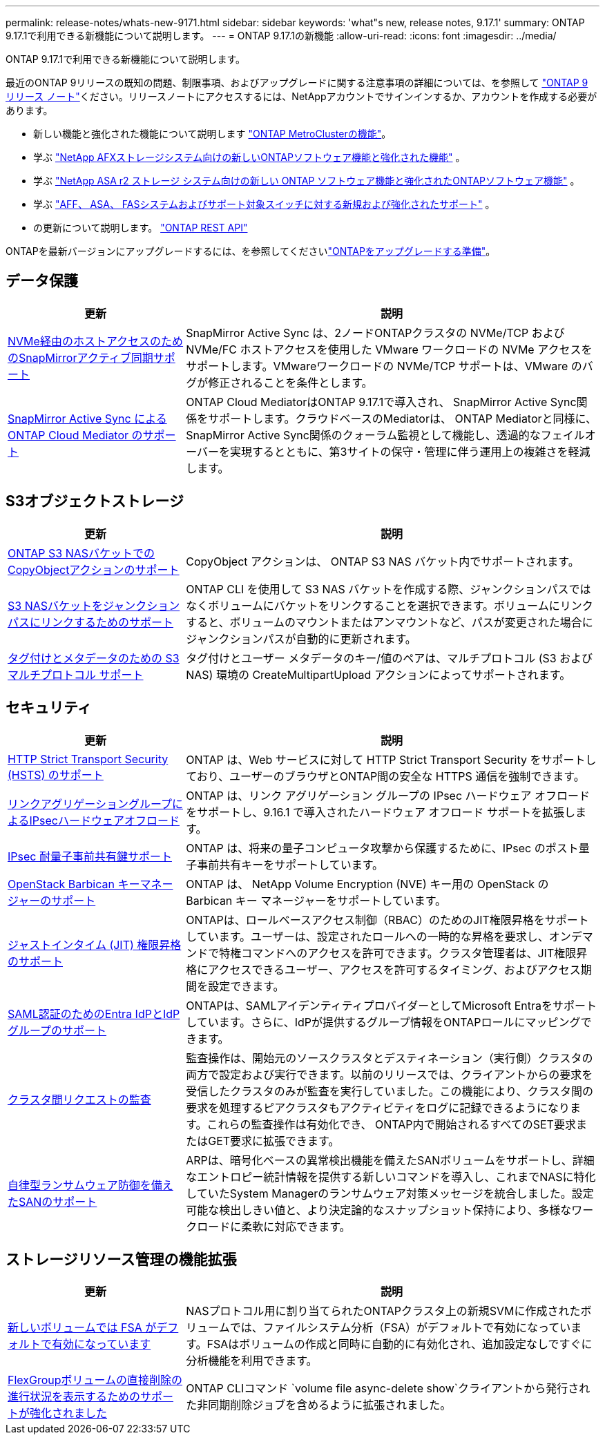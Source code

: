 ---
permalink: release-notes/whats-new-9171.html 
sidebar: sidebar 
keywords: 'what"s new, release notes, 9.17.1' 
summary: ONTAP 9.17.1で利用できる新機能について説明します。 
---
= ONTAP 9.17.1の新機能
:allow-uri-read: 
:icons: font
:imagesdir: ../media/


[role="lead"]
ONTAP 9.17.1で利用できる新機能について説明します。

最近のONTAP 9リリースの既知の問題、制限事項、およびアップグレードに関する注意事項の詳細については、を参照して https://library.netapp.com/ecm/ecm_download_file/ECMLP2492508["ONTAP 9 リリース ノート"^]ください。リリースノートにアクセスするには、NetAppアカウントでサインインするか、アカウントを作成する必要があります。

* 新しい機能と強化された機能について説明します https://docs.netapp.com/us-en/ontap-metrocluster/releasenotes/mcc-new-features.html["ONTAP MetroClusterの機能"^]。
* 学ぶ https://docs.netapp.com/us-en/ontap-afx/release-notes/whats-new-9171.html["NetApp AFXストレージシステム向けの新しいONTAPソフトウェア機能と強化された機能"^] 。
* 学ぶ https://docs.netapp.com/us-en/asa-r2/release-notes/whats-new-9171.html["NetApp ASA r2 ストレージ システム向けの新しい ONTAP ソフトウェア機能と強化されたONTAPソフトウェア機能"^] 。
* 学ぶ https://docs.netapp.com/us-en/ontap-systems/whats-new.html["AFF、 ASA、 FASシステムおよびサポート対象スイッチに対する新規および強化されたサポート"^] 。
* の更新について説明します。 https://docs.netapp.com/us-en/ontap-automation/whats_new.html["ONTAP REST API"^]


ONTAPを最新バージョンにアップグレードするには、を参照してくださいlink:../upgrade/create-upgrade-plan.html["ONTAPをアップグレードする準備"]。



== データ保護

[cols="30%,70%"]
|===
| 更新 | 説明 


 a| 
xref:../nvme/support-limitations.html#features[NVMe経由のホストアクセスのためのSnapMirrorアクティブ同期サポート]
 a| 
SnapMirror Active Sync は、2ノードONTAPクラスタの NVMe/TCP および NVMe/FC ホストアクセスを使用した VMware ワークロードの NVMe アクセスをサポートします。VMwareワークロードの NVMe/TCP サポートは、VMware のバグが修正されることを条件とします。



 a| 
xref:../snapmirror-active-sync/index.html[SnapMirror Active Sync によるONTAP Cloud Mediator のサポート]
 a| 
ONTAP Cloud MediatorはONTAP 9.17.1で導入され、 SnapMirror Active Sync関係をサポートします。クラウドベースのMediatorは、 ONTAP Mediatorと同様に、 SnapMirror Active Sync関係のクォーラム監視として機能し、透過的なフェイルオーバーを実現するとともに、第3サイトの保守・管理に伴う運用上の複雑さを軽減します。

|===


== S3オブジェクトストレージ

[cols="30%,70%"]
|===
| 更新 | 説明 


 a| 
xref:../s3-multiprotocol/index.html[ONTAP S3 NASバケットでのCopyObjectアクションのサポート]
 a| 
CopyObject アクションは、 ONTAP S3 NAS バケット内でサポートされます。



 a| 
xref:../s3-multiprotocol/create-nas-bucket-task.html[S3 NASバケットをジャンクションパスにリンクするためのサポート]
 a| 
ONTAP CLI を使用して S3 NAS バケットを作成する際、ジャンクションパスではなくボリュームにバケットをリンクすることを選択できます。ボリュームにリンクすると、ボリュームのマウントまたはアンマウントなど、パスが変更された場合にジャンクションパスが自動的に更新されます。



 a| 
xref:../s3-multiprotocol/index.html#object-multipart-upload[タグ付けとメタデータのための S3 マルチプロトコル サポート]
 a| 
タグ付けとユーザー メタデータのキー/値のペアは、マルチプロトコル (S3 および NAS) 環境の CreateMultipartUpload アクションによってサポートされます。

|===


== セキュリティ

[cols="30%,70%"]
|===
| 更新 | 説明 


 a| 
xref:../system-admin/use-hsts-task.html[HTTP Strict Transport Security (HSTS) のサポート]
 a| 
ONTAP は、Web サービスに対して HTTP Strict Transport Security をサポートしており、ユーザーのブラウザとONTAP間の安全な HTTPS 通信を強制できます。



 a| 
xref:../networking/ipsec-prepare.html[リンクアグリゲーショングループによるIPsecハードウェアオフロード]
 a| 
ONTAP は、リンク アグリゲーション グループの IPsec ハードウェア オフロードをサポートし、9.16.1 で導入されたハードウェア オフロード サポートを拡張します。



 a| 
xref:../networking/ipsec-prepare.html[IPsec 耐量子事前共有鍵サポート]
 a| 
ONTAP は、将来の量子コンピュータ攻撃から保護するために、IPsec のポスト量子事前共有キーをサポートしています。



 a| 
xref:../encryption-at-rest/manage-keys-barbican-task.html[OpenStack Barbican キーマネージャーのサポート]
 a| 
ONTAP は、 NetApp Volume Encryption (NVE) キー用の OpenStack の Barbican キー マネージャーをサポートしています。



 a| 
xref:../authentication/configure-jit-elevation-task.html[ジャストインタイム (JIT) 権限昇格のサポート]
 a| 
ONTAPは、ロールベースアクセス制御（RBAC）のためのJIT権限昇格をサポートしています。ユーザーは、設定されたロールへの一時的な昇格を要求し、オンデマンドで特権コマンドへのアクセスを許可できます。クラスタ管理者は、JIT権限昇格にアクセスできるユーザー、アクセスを許可するタイミング、およびアクセス期間を設定できます。



 a| 
xref:../system-admin/configure-saml-authentication-task.html[SAML認証のためのEntra IdPとIdPグループのサポート]
 a| 
ONTAPは、SAMLアイデンティティプロバイダーとしてMicrosoft Entraをサポートしています。さらに、IdPが提供するグループ情報をONTAPロールにマッピングできます。



 a| 
xref:../system-admin/audit-manage-cross-cluster-requests.html[クラスタ間リクエストの監査]
 a| 
監査操作は、開始元のソースクラスタとデスティネーション（実行側）クラスタの両方で設定および実行できます。以前のリリースでは、クライアントからの要求を受信したクラスタのみが監査を実行していました。この機能により、クラスタ間の要求を処理するピアクラスタもアクティビティをログに記録できるようになります。これらの監査操作は有効化でき、 ONTAP内で開始されるすべてのSET要求またはGET要求に拡張できます。



 a| 
xref:../anti-ransomware/index.html[自律型ランサムウェア防御を備えたSANのサポート]
 a| 
ARPは、暗号化ベースの異常検出機能を備えたSANボリュームをサポートし、詳細なエントロピー統計情報を提供する新しいコマンドを導入し、これまでNASに特化していたSystem Managerのランサムウェア対策メッセージを統合しました。設定可能な検出しきい値と、より決定論的なスナップショット保持により、多様なワークロードに柔軟に対応できます。

|===


== ストレージリソース管理の機能拡張

[cols="30%,70%"]
|===
| 更新 | 説明 


 a| 
xref:../task_nas_file_system_analytics_enable.html[新しいボリュームでは FSA がデフォルトで有効になっています]
 a| 
NASプロトコル用に割り当てられたONTAPクラスタ上の新規SVMに作成されたボリュームでは、ファイルシステム分析（FSA）がデフォルトで有効になっています。FSAはボリュームの作成と同時に自動的に有効化され、追加設定なしですぐに分析機能を利用できます。



 a| 
xref:../flexgroup/fast-directory-delete-asynchronous-task.html[FlexGroupボリュームの直接削除の進行状況を表示するためのサポートが強化されました]
 a| 
ONTAP CLIコマンド `volume file async-delete show`クライアントから発行された非同期削除ジョブを含めるように拡張されました。

|===